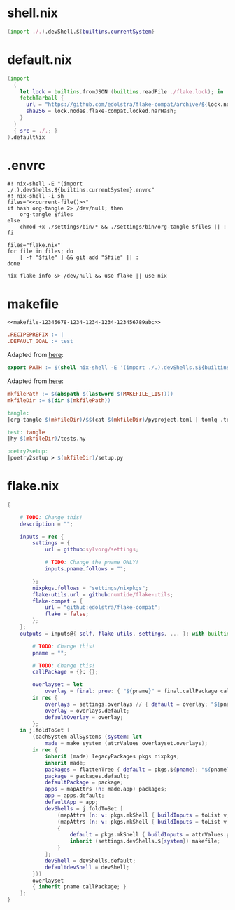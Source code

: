 * shell.nix

#+begin_src nix :tangle (meq/tangle-path)
(import ./.).devShell.${builtins.currentSystem}
#+end_src

* default.nix

#+begin_src nix :tangle (meq/tangle-path)
(import
  (
    let lock = builtins.fromJSON (builtins.readFile ./flake.lock); in
    fetchTarball {
      url = "https://github.com/edolstra/flake-compat/archive/${lock.nodes.flake-compat.locked.rev}.tar.gz";
      sha256 = lock.nodes.flake-compat.locked.narHash;
    }
  )
  { src = ./.; }
).defaultNix
#+end_src

* .envrc

#+begin_src shell :tangle (meq/tangle-path) :shebang "#! /usr/bin/env nix-shell"
#! nix-shell -E "(import ./.).devShells.${builtins.currentSystem}.envrc"
#! nix-shell -i sh
files="<<current-file()>>"
if hash org-tangle 2> /dev/null; then
    org-tangle $files
else
    chmod +x ./settings/bin/* && ./settings/bin/org-tangle $files || :
fi

files="flake.nix"
for file in files; do
    [ -f "$file" ] && git add "$file" || :
done

nix flake info &> /dev/null && use flake || use nix
#+end_src

* makefile
:PROPERTIES:
:header-args:makefile+: :noweb-ref makefile-12345678-1234-1234-1234-123456789abc
:END:

#+begin_src text :tangle (meq/tangle-path)
<<makefile-12345678-1234-1234-1234-123456789abc>>
#+end_src

#+begin_src makefile
.RECIPEPREFIX := |
.DEFAULT_GOAL := test
#+end_src

Adapted from [[https://t-ravis.com/post/nix/nix-make/][here]]:

#+begin_src makefile
export PATH := $(shell nix-shell -E '(import ./.).devShells.$${builtins.currentSystem}.makefile' --show-trace)
#+end_src

Adapted from [[https://www.systutorials.com/how-to-get-the-full-path-and-directory-of-a-makefile-itself/][here]]:

#+begin_src makefile
mkfilePath := $(abspath $(lastword $(MAKEFILE_LIST)))
mkfileDir := $(dir $(mkfilePath))
#+end_src

#+begin_src makefile
tangle:
|org-tangle $(mkfileDir)/$$(cat $(mkfileDir)/pyproject.toml | tomlq .tool.poetry.name | tr -d '"') $(mkfileDir)/tests.org $(mkfileDir)/README.org

test: tangle
|hy $(mkfileDir)/tests.hy

poetry2setup:
|poetry2setup > $(mkfileDir)/setup.py
#+end_src

* flake.nix

#+begin_src nix :tangle (meq/tangle-path)
{

    # TODO: Change this!
    description = "";

    inputs = rec {
        settings = {
            url = github:sylvorg/settings;

            # TODO: Change the pname ONLY!
            inputs.pname.follows = "";

        };
        nixpkgs.follows = "settings/nixpkgs";
        flake-utils.url = github:numtide/flake-utils;
        flake-compat = {
            url = "github:edolstra/flake-compat";
            flake = false;
        };
    };
    outputs = inputs@{ self, flake-utils, settings, ... }: with builtins; with settings.lib; with flake-utils.lib; let

        # TODO: Change this!
        pname = "";

        # TODO: Change this!
        callPackage = {}: {};

        overlayset = let
            overlay = final: prev: { "${pname}" = final.callPackage callPackage {}; };
        in rec {
            overlays = settings.overlays // { default = overlay; "${pname}" = overlay; };
            overlay = overlays.default;
            defaultOverlay = overlay;
        };
    in j.foldToSet [
        (eachSystem allSystems (system: let
            made = make system (attrValues overlayset.overlays);
        in rec {
            inherit (made) legacyPackages pkgs nixpkgs;
            inherit made;
            packages = flattenTree { default = pkgs.${pname}; "${pname}" = pkgs.${pname}; };
            package = packages.default;
            defaultPackage = package;
            apps = mapAttrs (n: made.app) packages;
            app = apps.default;
            defaultApp = app;
            devShells = j.foldToSet [
                (mapAttrs (n: v: pkgs.mkShell { buildInputs = toList v; }) packages)
                (mapAttrs (n: v: pkgs.mkShell { buildInputs = toList v; }) settings.buildInputs)
                {
                    default = pkgs.mkShell { buildInputs = attrValues packages; };
                    inherit (settings.devShells.${system}) makefile;
                }
            ];
            devShell = devShells.default;
            defaultdevShell = devShell;
        }))
        overlayset
        { inherit pname callPackage; }
    ];
}
#+end_src
